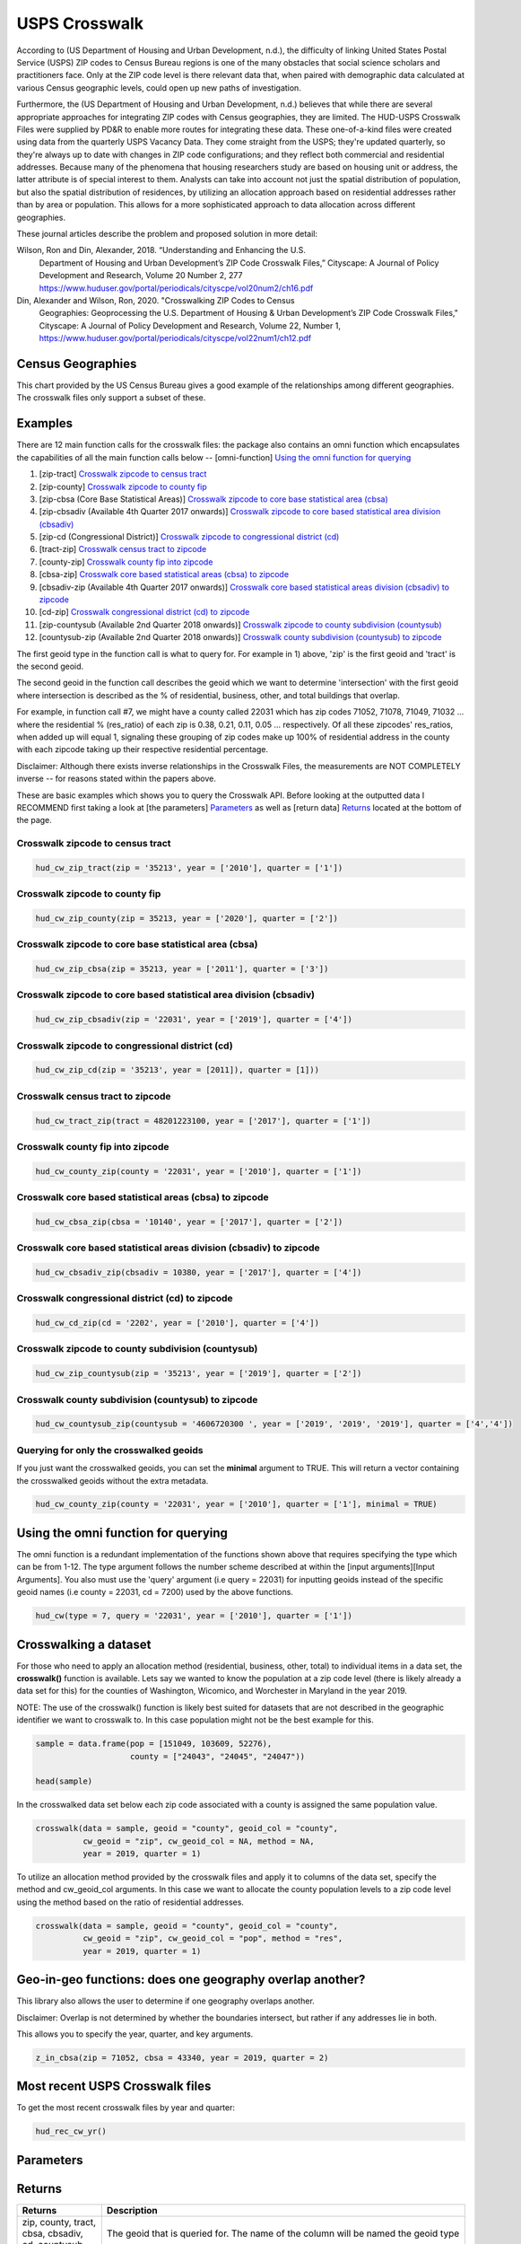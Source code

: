 ==============
USPS Crosswalk
==============

According to (US Department of Housing and Urban Development, n.d.), the
difficulty of linking United States Postal Service (USPS) ZIP codes to Census
Bureau regions is one of the many obstacles that social science scholars and
practitioners face. Only at the ZIP code level is there relevant data that, when
paired with demographic data calculated at various Census geographic levels,
could open up new paths of investigation.

Furthermore, the (US Department of Housing and Urban Development, n.d.) believes
that while there are several appropriate approaches for integrating ZIP codes
with Census geographies, they are limited. The HUD-USPS Crosswalk Files were
supplied by PD&R to enable more routes for integrating these data. These
one-of-a-kind files were created using data from the quarterly USPS Vacancy
Data. They come straight from the USPS; they're updated quarterly, so they're
always up to date with changes in ZIP code configurations; and they reflect both
commercial and residential addresses. Because many of the phenomena that housing
researchers study are based on housing unit or address, the latter attribute is
of special interest to them. Analysts can take into account not just the spatial
distribution of population, but also the spatial distribution of residences, by
utilizing an allocation approach based on residential addresses rather than by
area or population. This allows for a more sophisticated approach to data
allocation across different geographies.

These journal articles describe the problem and proposed solution in more detail: 


Wilson, Ron and Din, Alexander, 2018. “Understanding and Enhancing the U.S.
         Department of Housing and Urban Development’s ZIP Code Crosswalk Files,”
         Cityscape: A Journal of Policy Development and Research, Volume 20 Number 2, 277
         https://www.huduser.gov/portal/periodicals/cityscpe/vol20num2/ch16.pdf


Din, Alexander and Wilson, Ron, 2020. "Crosswalking ZIP Codes to Census
         Geographies: Geoprocessing the U.S. Department of Housing & Urban Development’s
         ZIP Code Crosswalk Files," Cityscape: A Journal of Policy Development and
         Research, Volume 22, Number 1,
         https://www.huduser.gov/portal/periodicals/cityscpe/vol22num1/ch12.pdf


Census Geographies
==================

This chart provided by the US Census Bureau gives a good example of the
relationships among different geographies. The crosswalk files only support a
subset of these.


Examples
========

There are 12 main function calls for the crosswalk files:
the package also contains an omni function which encapsulates the 
capabilities of all the main function calls below --
[omni-function] `Using the omni function for querying`_

1) [zip-tract] `Crosswalk zipcode to census tract`_
2) [zip-county] `Crosswalk zipcode to county fip`_
3) [zip-cbsa (Core Base Statistical Areas)] `Crosswalk zipcode to core base statistical area (cbsa)`_
4) [zip-cbsadiv (Available 4th Quarter 2017 onwards)] `Crosswalk zipcode to core based statistical area division (cbsadiv)`_
5) [zip-cd (Congressional District)] `Crosswalk zipcode to congressional district (cd)`_
6) [tract-zip] `Crosswalk census tract to zipcode`_
7) [county-zip] `Crosswalk county fip into zipcode`_
8) [cbsa-zip] `Crosswalk core based statistical areas (cbsa) to zipcode`_
9) [cbsadiv-zip (Available 4th Quarter 2017 onwards)] `Crosswalk core based statistical areas division (cbsadiv) to zipcode`_
10) [cd-zip] `Crosswalk congressional district (cd) to zipcode`_
11) [zip-countysub (Available 2nd Quarter 2018 onwards)] `Crosswalk zipcode to county subdivision (countysub)`_
12) [countysub-zip (Available 2nd Quarter 2018 onwards)] `Crosswalk county subdivision (countysub) to zipcode`_

The first geoid type in the function call is what to query for. For
example in 1) above, 'zip' is the first geoid and 'tract' is the second geoid.

The second geoid in the function call describes the geoid which we want to 
determine 'intersection' with the first geoid where intersection is described
as the % of residential, business, other, and total buildings that overlap. 

For example, in function call #7, we might have a county called 22031 
which has zip codes 71052, 71078, 71049, 71032 ... where the residential 
% (res_ratio) of each zip is 0.38, 0.21, 0.11, 0.05 ... respectively. 
Of all these zipcodes' res_ratios, when added up will equal 1,
signaling these grouping of zip codes make up 100% of residential address in the
county with each zipcode taking up their respective residential percentage.

Disclaimer: Although there exists inverse relationships in the Crosswalk 
Files, the measurements are NOT COMPLETELY inverse -- for reasons stated
within the papers above.

These are basic examples which shows you to query the Crosswalk API. Before
looking at the outputted data I RECOMMEND first taking a look at [the parameters] `Parameters`_
as well as [return data] `Returns`_ located at the bottom of the page.

Crosswalk zipcode to census tract
~~~~~~~~~~~~~~~~~~~~~~~~~~~~~~~~~

.. code-block:: Python

    hud_cw_zip_tract(zip = '35213', year = ['2010'], quarter = ['1'])

Crosswalk zipcode to county fip
~~~~~~~~~~~~~~~~~~~~~~~~~~~~~~~

.. code-block:: Python

    hud_cw_zip_county(zip = 35213, year = ['2020'], quarter = ['2'])

Crosswalk zipcode to core base statistical area (cbsa)
~~~~~~~~~~~~~~~~~~~~~~~~~~~~~~~~~~~~~~~~~~~~~~~~~~~~~~

.. code-block:: Python
    
    hud_cw_zip_cbsa(zip = 35213, year = ['2011'], quarter = ['3'])


Crosswalk zipcode to core based statistical area division (cbsadiv)
~~~~~~~~~~~~~~~~~~~~~~~~~~~~~~~~~~~~~~~~~~~~~~~~~~~~~~~~~~~~~~~~~~~

.. code-block:: Python

    hud_cw_zip_cbsadiv(zip = '22031', year = ['2019'], quarter = ['4'])


Crosswalk zipcode to congressional district (cd)
~~~~~~~~~~~~~~~~~~~~~~~~~~~~~~~~~~~~~~~~~~~~~~~~

.. code-block:: Python

    hud_cw_zip_cd(zip = '35213', year = [2011]), quarter = [1]))

Crosswalk census tract to zipcode
~~~~~~~~~~~~~~~~~~~~~~~~~~~~~~~~~

.. code-block:: Python

    hud_cw_tract_zip(tract = 48201223100, year = ['2017'], quarter = ['1'])

Crosswalk county fip into zipcode 
~~~~~~~~~~~~~~~~~~~~~~~~~~~~~~~~~

.. code-block:: Python

    hud_cw_county_zip(county = '22031', year = ['2010'], quarter = ['1'])

Crosswalk core based statistical areas (cbsa) to zipcode
~~~~~~~~~~~~~~~~~~~~~~~~~~~~~~~~~~~~~~~~~~~~~~~~~~~~~~~~

.. code-block:: Python

    hud_cw_cbsa_zip(cbsa = '10140', year = ['2017'], quarter = ['2'])


Crosswalk core based statistical areas division (cbsadiv) to zipcode
~~~~~~~~~~~~~~~~~~~~~~~~~~~~~~~~~~~~~~~~~~~~~~~~~~~~~~~~~~~~~~~~~~~~

.. code-block:: Python
    
    hud_cw_cbsadiv_zip(cbsadiv = 10380, year = ['2017'], quarter = ['4'])


Crosswalk congressional district (cd) to zipcode
~~~~~~~~~~~~~~~~~~~~~~~~~~~~~~~~~~~~~~~~~~~~~~~~

.. code-block:: Python

    hud_cw_cd_zip(cd = '2202', year = ['2010'], quarter = ['4'])


Crosswalk zipcode to county subdivision (countysub)
~~~~~~~~~~~~~~~~~~~~~~~~~~~~~~~~~~~~~~~~~~~~~~~~~~~

.. code-block:: Python
    
    hud_cw_zip_countysub(zip = '35213', year = ['2019'], quarter = ['2'])


Crosswalk county subdivision (countysub) to zipcode 
~~~~~~~~~~~~~~~~~~~~~~~~~~~~~~~~~~~~~~~~~~~~~~~~~~~

.. code-block:: Python

    hud_cw_countysub_zip(countysub = '4606720300 ', year = ['2019', '2019', '2019'], quarter = ['4','4'])

Querying for only the crosswalked geoids
~~~~~~~~~~~~~~~~~~~~~~~~~~~~~~~~~~~~~~~~

If you just want the crosswalked geoids, you can set the **minimal** argument 
to TRUE. This will return a vector containing the crosswalked geoids
without the extra metadata.

.. code-block:: Python
    
    hud_cw_county_zip(county = '22031', year = ['2010'], quarter = ['1'], minimal = TRUE)

Using the omni function for querying
====================================

The omni function is a redundant implementation of the functions shown above
that requires specifying the type which can be from 1-12. The type argument
follows the number scheme described at within the [input arguments][Input Arguments]. You also 
must use the 'query' argument (i.e query = 22031) for inputting geoids instead 
of the specific geoid names (i.e county = 22031, cd = 7200) used by the 
above functions.

.. code-block:: Python
    
    hud_cw(type = 7, query = '22031', year = ['2010'], quarter = ['1'])

Crosswalking a dataset
======================

For those who need to apply an allocation method (residential, business, other,
total) to individual items in a data set, the **crosswalk()** function is available. 
Lets say we wanted to know the population at a zip code level (there is likely 
already a data set for this) for the counties of Washington, Wicomico, 
and Worchester in Maryland in the year 2019. 

NOTE: The use of the crosswalk() function is likely best suited for datasets 
that are not described in the geographic identifier we want to crosswalk to. In
this case population might not be the best example for this.

.. code-block:: Python

    sample = data.frame(pop = [151049, 103609, 52276),
                        county = ["24043", "24045", "24047"))

    head(sample)

In the crosswalked data set below each zip code associated with a county 
is assigned the same population value.

.. code-block:: Python

    crosswalk(data = sample, geoid = "county", geoid_col = "county",
              cw_geoid = "zip", cw_geoid_col = NA, method = NA,
              year = 2019, quarter = 1)

To utilize an allocation method provided by the crosswalk files and apply it
to columns of the data set, specify the method and cw_geoid_col arguments.
In this case we want to allocate the county population levels to a zip code
level using the method based on the ratio of residential addresses.

.. code-block:: Python

    crosswalk(data = sample, geoid = "county", geoid_col = "county",
              cw_geoid = "zip", cw_geoid_col = "pop", method = "res",
              year = 2019, quarter = 1)

Geo-in-geo functions: does one geography overlap another?
=========================================================

This library also allows the user to determine if one geography overlaps
another.

Disclaimer: Overlap is not determined by whether the boundaries intersect, but
rather if any addresses lie in both. 

This allows you to specify the year, quarter, and key arguments.

.. code-block:: Python

    z_in_cbsa(zip = 71052, cbsa = 43340, year = 2019, quarter = 2)

Most recent USPS Crosswalk files
================================

To get the most recent crosswalk files by year and quarter:

.. code-block:: Python
    
    hud_rec_cw_yr()

Parameters
==========

+-----------+-------------------------------------------------------------------------------------+
|Parameters | Description                                                                         |
+===========+=====================================================================================+
| query     |    The query argument name is the first geoid in the function call.                 |
|           |    For example, zip-county would have the 'zip' argument name as the query.         |
|           |                                                                                     |
|           |    Functions #1-5 and #11 must specify a 5 digit zip code in the **zip** function   |
|           |    argument.                                                                        |
|           |                                                                                     |
|           |    * zip = 22031                                                                    |
|           |                                                                                     |
|           |                                                                                     |
|           |    Function #6 must specify an 11 digit number consisting of state FIPS + county    |
|           |    FIPS + tract code tract in the **tract** function argument.                      |
|           |                                                                                     |
|           |    * tract = 51059461700                                                            |
|           |                                                                                     |
|           |                                                                                     |
|           |    Function #7 must specify a 5 digit county fips code in the **county** function   |
|           |    argument.                                                                        |
|           |                                                                                     |
|           |    * county = 51600                                                                 |
|           |                                                                                     |
|           |                                                                                     |
|           |    Function #8 must specify a micropolitan or metropolitan CBSA code in the         |
|           |    **cbsa** function argument.                                                      |
|           |                                                                                     |
|           |    * cbsa = 10380                                                                   |
|           |                                                                                     |
|           |                                                                                     |    
|           |    Function #9 must specify a metropolitan CBSA division code in the                |
|           |    **cbsadiv** function argument.                                                   |
|           |                                                                                     |
|           |    * cbsadiv = 35614                                                                |
|           |                                                                                     |
|           |    I recommend typing hud_metropolitan("MD") to see a list of metropolitan CBSA in  |
|           |    Maryland. For example, a code of METRO22900N40079 needs 22900 inside as the input|
|           |    argument.                                                                        |
|           |                                                                                     |
|           |    Function #10 must be a 2 digit state fips code + 2 digit congressional district  |
|           |    code in the **cd** function argument.                                            |
|           |                                                                                     |
|           |    * cd = 7200                                                                      |
|           |                                                                                     |  
|           |                                                                                     |
|           |    Function #12 must be a 10 digit number consisting of 5 digit county fips code +  |
|           |    5 digit county sub district code in the **countysub** argument.                  |
|           |                                                                                     |
|           |    * countysub = 4606720300                                                         |
|           |                                                                                     |   
+-----------+-------------------------------------------------------------------------------------+ 		                             
| year      |    Years of the data to retrieve: defaults to the current year.                     |
|           |                                                                                     |
|           |    * year = c(2019, 2018, 2021)                                                     |
|           |    * year = c(2016)                                                                 |
|           |    * year = 2021                                                                    |      
|           |                                                                                     |  
+-----------+-------------------------------------------------------------------------------------+                                                                                    
| quarter   |   The quarters in the year to retrieve: defaults to the first                       |
|           |   quarter.                                                                          |
|           |                                                                                     |
|           |   * quarter = c(1,2,3,4)                                                            |
|           |   * quarter = c(1)                                                                  |
|           |   * quarter = 4                                                                     |   
|           |                                                                                     |  
+-----------+-------------------------------------------------------------------------------------+ 
| minimal   |   If TRUE, returns just the intersecting geoids that are                            |
|           |   crosswalked with the queried geoid.                                               |                                    
|           |                                                                                     |  
+-----------+-------------------------------------------------------------------------------------+ 
| key       |   The API key provided by HUD USER.                                                 |
|           |                                                                                     |         
|           |   * key = "a-sample-key"                                             |                                         
+-----------+-------------------------------------------------------------------------------------+

Returns
=======

+-----------+-------------------------------------------------------------------------------------+
|Returns    | Description                                                                         |
+===========+=====================================================================================+
| zip,      |                                                                                     |
| county,   |    The geoid that is queried for. The name of                                       |
| tract,    |    the column will be named the geoid type                                          |                                     
| cbsa,     |                                                                                     |
| cbsadiv,  |                                                                                     |
| cd,       |                                                                                     |
| countysub |                                                                                     |
+-----------+-------------------------------------------------------------------------------------+ 		                             
| res_ratio |                                                                                     |
|           |   The ratio of residential addresses in the ZIP – Tract, County, or CBSA            |
|           |   part to the total number of residential addresses in the entire ZIP. (for         |
|           |   type 1-5 and 11) The ratio of residential addresses in the Zip, Tract, County, or |
|           |   CBSA - ZIP part to the total number of residential addresses in the entire        |
|           |   Zip, Tract, County, or CBSA. (for type 6-10 and 12)                               |                                 
|           |                                                                                     |  
+-----------+-------------------------------------------------------------------------------------+                                                                                    
| bus_ratio |                                                                                     |
|           |   The quarters in the year to retrieve: defaults to the first                       |
|           |   The ratio of business addresses in the ZIP – Tract, County, or CBSA part          |
|           |   to the total number of business addresses in the entire ZIP. (for type 1-5 and 11)|
|           |   The ratio of business addresses in the Tract, County, or CBSA – ZIP part to       |
|           |   the total number of business addresses in the entire Tract, County, or CBSA.      |
|           |   (for type 6-10 and 12)                                                            |     
|           |                                                                                     |  
+-----------+-------------------------------------------------------------------------------------+ 
| oth_ratio |                                                                                     |
|           |   The ratio of other addresses in the ZIP – Tract to the total number of            |
|           |   other addresses in the entire ZIP. (for type 1-5 and 11). The ratio of other      |
|           |   addresses in the Tract, County, or CBSA – ZIP part to the total number of         |
|           |   other addresses in the entire Tract, County, or CBSA. (for type 6-10 and 12)      |                                                        
|           |                                                                                     |  
+-----------+-------------------------------------------------------------------------------------+ 
| tot_ratio |                                                                                     |
|           |   The ratio of all addresses in the ZIP – Tract to the total number of              |
|           |   all types of addresses in the entire ZIP. (for type 1-5 and 11) The ratio of all  |
|           |   addresses in the Tract, County, or CBSA-ZIP part to the total number of all       |
|           |   types of addresses in the entire Tract, County, or CBSA. (for type 6-10 and 12)   |            
|           |                                                                                     |                                                                 
+-----------+-------------------------------------------------------------------------------------+
| zip,      |                                                                                     |
| county,   |    The intersecting geoids depending on function call                               |
| tract,    |                                                                                     |                                     
| cbsa,     |                                                                                     |
| cbsadiv,  |                                                                                     |
| cd,       |                                                                                     |
| countysub |                                                                                     |                                  
+-----------+-------------------------------------------------------------------------------------+
| year      |   Year the measurement was taken.                                                   |
|           |                                                                                     |         
|           |                                                                                     |                                         
+-----------+-------------------------------------------------------------------------------------+
| quarter   |   Quarter of year when measurement was taken.                                       |
|           |                                                                                     |         
|           |                                                                                     |                                         
+-----------+-------------------------------------------------------------------------------------+


References
==========

Din, Alexander and Wilson, Ron, 2020. "Crosswalking ZIP Codes to Census 
       Geographies: Geoprocessing the U.S. Department of Housing & Urban Development’s
       ZIP Code Crosswalk Files," Cityscape: A Journal of Policy Development and
       Research, Volume 22, Number 1, https://www.huduser.gov/portal/periodicals/cityscpe/vol22num1/ch12.pdf
   
Katy Rossiter, K. R. (2014, July 31). Standard Hierarchy of Census Bereau
       Geographies [Photograph]. Understanding Geographic Relationships: Counties,
       Places, Tracts and More.
       https://www.census.gov/newsroom/blogs/random-samplings/2014/07/understanding-geographic-relation
       ships-counties-places-tracts-and-more.html

U.S Department of Housing and Urban Development. (n.d.). HUD USPS ZIP
       Code Crosswalk Files | HUD USER. HUD  USPS ZIP CODE CROSSWALK FILES.
       Retrieved February 17, 2022, from 
       https://www.huduser.gov/portal/datasets/usps_crosswalk.html

Wilson, Ron and Din, Alexander, 2018. “Understanding and Enhancing the U.S.
       Department of Housing and Urban Development’s ZIP Code Crosswalk Files,”
       Cityscape: A Journal of Policy Development and Research, Volume 20 Number 2, 277
       – 294.
